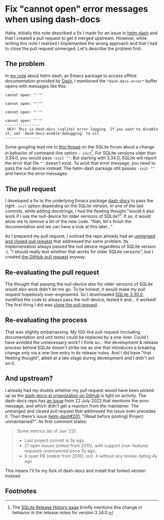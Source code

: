 #+HUGO_BASE_DIR: ../
#+HUGO_SECTION: posts/2023/01/28
#+HUGO_SLUG: fix-"cannot-open"-error-messages-when-using-dash-docs

* Fix "cannot open" error messages when using dash-docs
:PROPERTIES:
:EXPORT_FILE_NAME: 20230128.md
:EXPORT_DATE: 2023-01-28
:END:

Haha, initially this note described a fix I made for an issue in [[https://github.com/dash-docs-el/helm-dash][helm-dash]] and
that I created a pull request to get it merged upstream. However, while writing
this note I realized I implemented the wrong approach and that I had to close
the pull request unmerged. Let's describe the problem first.

** The problem

In [[file:20230116.org][my note]] about helm-dash, an Emacs package to access offline documentation
provided by [[https://kapeli.com/dash][Dash]], I mentioned the ~*dash-docs-error*~ buffer opens with messages
like this:
#+begin_example
cannot open: "''"

cannot open: "''"

cannot open: "''"

cannot open: "''"
----------------
 HEY! This is dash-docs (sqlite) error logging. If you want to disable it, set `dash-docs-enable-debugging` to nil
----------------
#+end_example
Some googling lead me to [[https://sqlite.org/forum/forumpost/577873aa57777b91][this thread]] on the SQLite forum about a change in
behavior of command-line option ~--init~[fn:1]. For SQLite versions older than
3.34.0, you would pass ~-init ""~. But starting with 3.34.0, SQLite will report
the error that file ~""~ doesn't exist. To avoit that error message, you need to
pass the null device instead. The helm-dash package still passes ~-init ""~ and
hence the error messages.

** The pull request

I developed a fix to the underlying Emacs package [[https://github.com/dash-docs-el/dash-docs/pull/18][dash-docs]] to pass the right
~-init~ option depending on the SQLite version. In one of the last commits,
while adding docstrings, I had the fleeting thought "would it also work if I use
the null-device for older versions of SQLite?". If so, it would allow me to
remove a lot of the new code. "Nah, let's finish the documentation and we can
have a look at this later..."

As I prepared my pull request, I noticed the repo already had an [[https://github.com/dash-docs-el/dash-docs/pull/11][unmerged and
closed pull request]] that addressed the same problem. Its implementation always
passed the null device regardless of SQLite version :). "I should really test
whether that works for older SQLite versions", but I created [[https://github.com/dash-docs-el/dash-docs/pull/18][the GitHub pull
request]] anyway.

** Re-evaluating the pull request

The thought that passing the null-device also for older versions of SQLite would
also work didn't let me go. To be honest, it would make my pull request
hopelessly over-engineered. So I downloaded [[https://www.sqlite.org/2020/sqlite-tools-linux-x86-3330000.zip][SQLite 3.30.0]], modified the code to
always pass the null-device, tested it and... it worked! The first thing I did
was [[https://github.com/dash-docs-el/dash-docs/pull/18#issuecomment-1407438486][close the pull request]].

** Re-evaluating the process

That was slightly embarrassing. My 100-line pull request (including
documentation and unit tests) could be replaced by a one-liner. Could I have
avoided the unnecessary work? I think so... the development & release process
behind SQLite doesn't strike me as one that introduces a breaking change only
via a one-line entry in its release notes. And I did have "that fleeting
thought", albeit at a late stage during development and I didn't act on it.

** And upstream?

I already had my doubts whether my pull request would have been picked up as the
[[https://github.com/dash-docs-el/helm-dash][dash-docs-el organization on GitHub]] is light on activity. The dash-docs repo has
[[https://github.com/dash-docs-el/dash-docs/issues/17][an issue]] from 22 July 2022 that mentions the error message, and which didn't get
a reaction from the maintainer. The unmerged and closed pull request that
addressed the issue even precedes it. Then there's issue [[https://github.com/dash-docs-el/helm-dash/issues/201][helm-dash#201]], "(Read
before posting) Project unmaintained?". Its first comment states:
#+begin_quote
Some metrics (as of Jun '22):
- Last project commit is 3y ago.
- 21 open issues (oldest from 2015), with support (non-feature) requests
  unanswered since 3y ago.
- 8 open PR (oldest from 2016), incl. 4 without any review dating 4y ago
#+end_quote

This means I'll fix my fork of dash-docs and install that forked version
instead.

** Footnotes

[fn:1] The [[https://www.sqlite.org/changes.html][SQLite Release History page]] briefly mentions this change in behavior
in the release notes for version 3.34.0.
